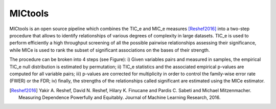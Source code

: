 MICtools
========

MICtools is an open source pipeline which combines the TIC_e and MIC_e measures
[Reshef2016]_ into a two-step procedure that allows to identify relationships of
various degrees of complexity in large datasets. TIC_e is used to perform 
efficiently a high throughput screening of all the possible pairwise
relationships assessing their significance, while MICe is used to rank 
the subset of significant associations on the bases of their strength.

.. image:: docs/images/schema.png
    :width: 200pt

The procedure can be broken into 4 steps (see Figure): i) Given variables pairs
and  measured in  samples, the empirical TIC_e null distribution is estimated by 
permutation; ii) TIC_e statistics and the associated empirical p-values are
computed for all variable pairs; iii) p-values are corrected for multiplicity in
order to control the family-wise error rate (FWER) or the FDR; iv) finally, the
strengths of the relationships called significant are estimated using the MICe
estimator.










.. [Reshef2016] Yakir A. Reshef, David N. Reshef, Hilary K. Finucane and 
                Pardis C. Sabeti and Michael Mitzenmacher. Measuring Dependence
                Powerfully and Equitably. Journal of Machine Learning Research, 
                2016.